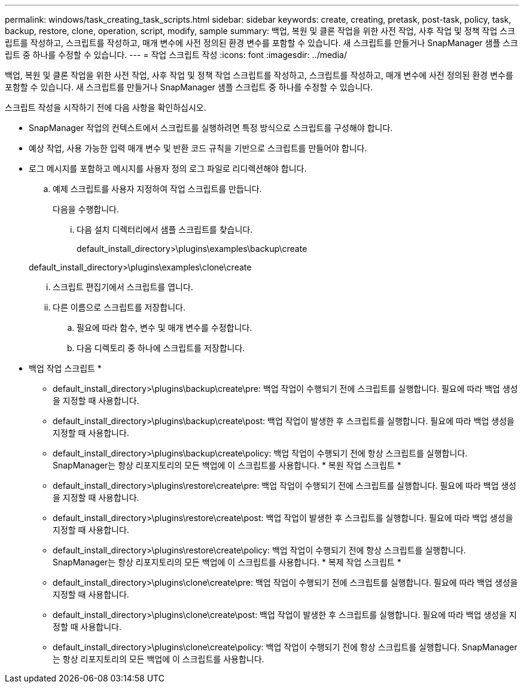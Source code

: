 ---
permalink: windows/task_creating_task_scripts.html 
sidebar: sidebar 
keywords: create, creating, pretask, post-task, policy, task, backup, restore, clone, operation, script, modify, sample 
summary: 백업, 복원 및 클론 작업을 위한 사전 작업, 사후 작업 및 정책 작업 스크립트를 작성하고, 스크립트를 작성하고, 매개 변수에 사전 정의된 환경 변수를 포함할 수 있습니다. 새 스크립트를 만들거나 SnapManager 샘플 스크립트 중 하나를 수정할 수 있습니다. 
---
= 작업 스크립트 작성
:icons: font
:imagesdir: ../media/


[role="lead"]
백업, 복원 및 클론 작업을 위한 사전 작업, 사후 작업 및 정책 작업 스크립트를 작성하고, 스크립트를 작성하고, 매개 변수에 사전 정의된 환경 변수를 포함할 수 있습니다. 새 스크립트를 만들거나 SnapManager 샘플 스크립트 중 하나를 수정할 수 있습니다.

스크립트 작성을 시작하기 전에 다음 사항을 확인하십시오.

* SnapManager 작업의 컨텍스트에서 스크립트를 실행하려면 특정 방식으로 스크립트를 구성해야 합니다.
* 예상 작업, 사용 가능한 입력 매개 변수 및 반환 코드 규칙을 기반으로 스크립트를 만들어야 합니다.
* 로그 메시지를 포함하고 메시지를 사용자 정의 로그 파일로 리디렉션해야 합니다.
+
.. 예제 스크립트를 사용자 지정하여 작업 스크립트를 만듭니다.
+
다음을 수행합니다.

+
... 다음 설치 디렉터리에서 샘플 스크립트를 찾습니다.
+
default_install_directory>\plugins\examples\backup\create

+
default_install_directory>\plugins\examples\clone\create

... 스크립트 편집기에서 스크립트를 엽니다.
... 다른 이름으로 스크립트를 저장합니다.


.. 필요에 따라 함수, 변수 및 매개 변수를 수정합니다.
.. 다음 디렉토리 중 하나에 스크립트를 저장합니다.
+
* 백업 작업 스크립트 *

+
*** default_install_directory>\plugins\backup\create\pre: 백업 작업이 수행되기 전에 스크립트를 실행합니다. 필요에 따라 백업 생성을 지정할 때 사용합니다.
*** default_install_directory>\plugins\backup\create\post: 백업 작업이 발생한 후 스크립트를 실행합니다. 필요에 따라 백업 생성을 지정할 때 사용합니다.
*** default_install_directory>\plugins\backup\create\policy: 백업 작업이 수행되기 전에 항상 스크립트를 실행합니다. SnapManager는 항상 리포지토리의 모든 백업에 이 스크립트를 사용합니다. * 복원 작업 스크립트 *
*** default_install_directory>\plugins\restore\create\pre: 백업 작업이 수행되기 전에 스크립트를 실행합니다. 필요에 따라 백업 생성을 지정할 때 사용합니다.
*** default_install_directory>\plugins\restore\create\post: 백업 작업이 발생한 후 스크립트를 실행합니다. 필요에 따라 백업 생성을 지정할 때 사용합니다.
*** default_install_directory>\plugins\restore\create\policy: 백업 작업이 수행되기 전에 항상 스크립트를 실행합니다. SnapManager는 항상 리포지토리의 모든 백업에 이 스크립트를 사용합니다. * 복제 작업 스크립트 *
*** default_install_directory>\plugins\clone\create\pre: 백업 작업이 수행되기 전에 스크립트를 실행합니다. 필요에 따라 백업 생성을 지정할 때 사용합니다.
*** default_install_directory>\plugins\clone\create\post: 백업 작업이 발생한 후 스크립트를 실행합니다. 필요에 따라 백업 생성을 지정할 때 사용합니다.
*** default_install_directory>\plugins\clone\create\policy: 백업 작업이 수행되기 전에 항상 스크립트를 실행합니다. SnapManager는 항상 리포지토리의 모든 백업에 이 스크립트를 사용합니다.





